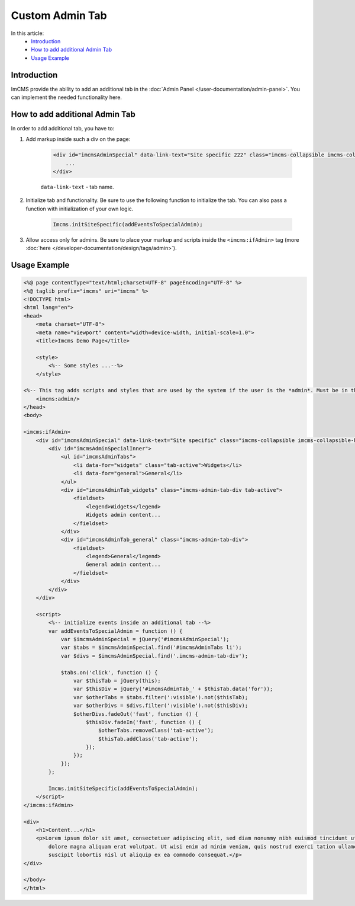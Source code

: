 Custom Admin Tab
================

In this article:
    - `Introduction`_
    - `How to add additional Admin Tab`_
    - `Usage Example`_

------------
Introduction
------------

ImCMS provide the ability to add an additional tab in the :doc:`Admin Panel </user-documentation/admin-panel>`.
You can implement the needed functionality here.

.. image:: _static/additional_tab_buttons.png

-------------------------------
How to add additional Admin Tab
-------------------------------

In order to add additional tab, you have to:

1. Add markup inside such a div on the page:

    .. code-block:: html

        <div id="imcmsAdminSpecial" data-link-text="Site specific 222" class="imcms-collapsible imcms-collapsible-hidden">
            ...
        </div>

    ``data-link-text`` - tab name.

2. Initialize tab and functionality. Be sure to use the following function to initialize the tab. You can also pass a function with initialization of your own logic.

    .. code-block:: js

        Imcms.initSiteSpecific(addEventsToSpecialAdmin);

3. Allow access only for admins. Be sure to place your markup and scripts inside the ``<imcms:ifAdmin>`` tag (more :doc:`here </developer-documentation/design/tags/admin>`).

-------------
Usage Example
-------------

.. code-block:: jsp

    <%@ page contentType="text/html;charset=UTF-8" pageEncoding="UTF-8" %>
    <%@ taglib prefix="imcms" uri="imcms" %>
    <!DOCTYPE html>
    <html lang="en">
    <head>
        <meta charset="UTF-8">
        <meta name="viewport" content="width=device-width, initial-scale=1.0">
        <title>Imcms Demo Page</title>

        <style>
            <%-- Some styles ...--%>
        </style>

    <%-- This tag adds scripts and styles that are used by the system if the user is the *admin*. Must be in the head. --%>
        <imcms:admin/>
    </head>
    <body>

    <imcms:ifAdmin>
        <div id="imcmsAdminSpecial" data-link-text="Site specific" class="imcms-collapsible imcms-collapsible-hidden">
            <div id="imcmsAdminSpecialInner">
                <ul id="imcmsAdminTabs">
                    <li data-for="widgets" class="tab-active">Widgets</li>
                    <li data-for="general">General</li>
                </ul>
                <div id="imcmsAdminTab_widgets" class="imcms-admin-tab-div tab-active">
                    <fieldset>
                        <legend>Widgets</legend>
                        Widgets admin content...
                    </fieldset>
                </div>
                <div id="imcmsAdminTab_general" class="imcms-admin-tab-div">
                    <fieldset>
                        <legend>General</legend>
                        General admin content...
                    </fieldset>
                </div>
            </div>
        </div>

        <script>
            <%-- initialize events inside an additional tab --%>
            var addEventsToSpecialAdmin = function () {
                var $imcmsAdminSpecial = jQuery('#imcmsAdminSpecial');
                var $tabs = $imcmsAdminSpecial.find('#imcmsAdminTabs li');
                var $divs = $imcmsAdminSpecial.find('.imcms-admin-tab-div');

                $tabs.on('click', function () {
                    var $thisTab = jQuery(this);
                    var $thisDiv = jQuery('#imcmsAdminTab_' + $thisTab.data('for'));
                    var $otherTabs = $tabs.filter(':visible').not($thisTab);
                    var $otherDivs = $divs.filter(':visible').not($thisDiv);
                    $otherDivs.fadeOut('fast', function () {
                        $thisDiv.fadeIn('fast', function () {
                            $otherTabs.removeClass('tab-active');
                            $thisTab.addClass('tab-active');
                        });
                    });
                });
            };

            Imcms.initSiteSpecific(addEventsToSpecialAdmin);
        </script>
    </imcms:ifAdmin>

    <div>
        <h1>Сontent...</h1>
        <p>Lorem ipsum dolor sit amet, consectetuer adipiscing elit, sed diam nonummy nibh euismod tincidunt ut laoreet
            dolore magna aliquam erat volutpat. Ut wisi enim ad minim veniam, quis nostrud exerci tation ullamcorper
            suscipit lobortis nisl ut aliquip ex ea commodo consequat.</p>
    </div>

    </body>
    </html>

.. image:: _static/additional_tab_widgets.png
